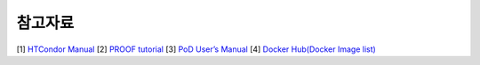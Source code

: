 참고자료
================

[1] `HTCondor Manual <https://htcondor.readthedocs.io/en/stable/>`_
[2] `PROOF tutorial <https://root.cern.ch/root/htmldoc/tutorials/proof/index.html>`_
[3] `PoD User’s Manual <http://pod.gsi.de/doc/3.16/PoD.pdf>`_ 
[4] `Docker Hub(Docker Image list) <https://hub.docker.com>`_
